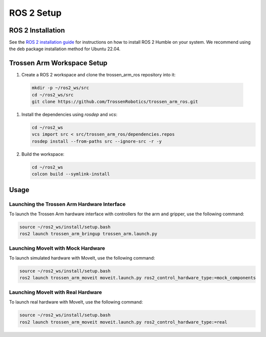 ===========
ROS 2 Setup
===========

ROS 2 Installation
==================

See the `ROS 2 installation guide <https://docs.ros.org/en/humble/Installation.html>`_ for instructions on how to install ROS 2 Humble on your system.
We recommend using the deb package installation method for Ubuntu 22.04.

Trossen Arm Workspace Setup
===========================

#.  Create a ROS 2 workspace and clone the trossen_arm_ros repository into it:

  .. code-block:: bash

      mkdir -p ~/ros2_ws/src
      cd ~/ros2_ws/src
      git clone https://github.com/TrossenRobotics/trossen_arm_ros.git

#.  Install the dependencies using `rosdep` and `vcs`:

    .. code-block:: bash

        cd ~/ros2_ws
        vcs import src < src/trossen_arm_ros/dependencies.repos
        rosdep install --from-paths src --ignore-src -r -y

#.  Build the workspace:

    .. code-block:: bash

        cd ~/ros2_ws
        colcon build --symlink-install

Usage
=====

Launching the Trossen Arm Hardware Interface
--------------------------------------------

To launch the Trossen Arm hardware interface with controllers for the arm and gripper, use the following command:

.. code-block:: bash

    source ~/ros2_ws/install/setup.bash
    ros2 launch trossen_arm_bringup trossen_arm.launch.py

Launching MoveIt with Mock Hardware
-----------------------------------

To launch simulated hardware with MoveIt, use the following command:

.. code-block:: bash

    source ~/ros2_ws/install/setup.bash
    ros2 launch trossen_arm_moveit moveit.launch.py ros2_control_hardware_type:=mock_components

Launching MoveIt with Real Hardware
-----------------------------------

To launch real hardware with MoveIt, use the following command:

.. code-block:: bash

    source ~/ros2_ws/install/setup.bash
    ros2 launch trossen_arm_moveit moveit.launch.py ros2_control_hardware_type:=real
